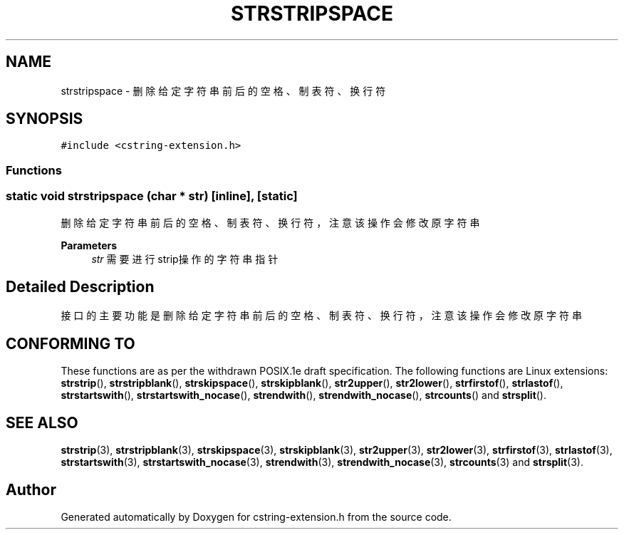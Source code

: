 .TH "STRSTRIPSPACE" 3 "Sat Sep 23 2023" "My Project" \" -*- nroff -*-
.ad l
.nh
.SH NAME
strstripspace \-  删除给定字符串前后的空格、制表符、换行符  

.SH SYNOPSIS
.br
.PP
\fC#include <cstring-extension\&.h>\fP
.br

.SS "Functions"
.SS "static void strstripspace (char * str)\fC [inline]\fP, \fC [static]\fP"

.PP
删除给定字符串前后的空格、制表符、换行符，注意该操作会修改原字符串 
.PP
\fBParameters\fP
.RS 4
\fIstr\fP 需要进行strip操作的字符串指针 
.RE
.PP
.SH "Detailed Description"
.PP 
接口的主要功能是删除给定字符串前后的空格、制表符、换行符，注意该操作会修改原字符串
.SH "CONFORMING TO"
These functions are as per the withdrawn POSIX.1e draft specification.
The following functions are Linux extensions:
.BR strstrip (),
.BR strstripblank (),
.BR strskipspace (),
.BR strskipblank (),
.BR str2upper (),
.BR str2lower (),
.BR strfirstof (),
.BR strlastof (),
.BR strstartswith (),
.BR strstartswith_nocase (),
.BR strendwith (),
.BR strendwith_nocase (),
.BR strcounts ()
and
.BR strsplit ().
.SH "SEE ALSO"
.BR strstrip (3),
.BR strstripblank (3),
.BR strskipspace (3),
.BR strskipblank (3),
.BR str2upper (3),
.BR str2lower (3),
.BR strfirstof (3),
.BR strlastof (3),
.BR strstartswith (3),
.BR strstartswith_nocase (3),
.BR strendwith (3),
.BR strendwith_nocase (3),
.BR strcounts (3)
and
.BR strsplit (3).

.SH "Author"
.PP 
Generated automatically by Doxygen for cstring-extension.h from the source code\&.
